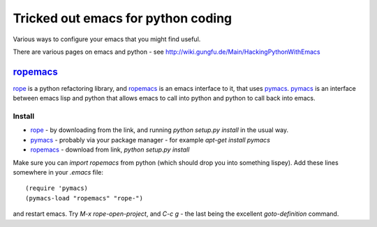 .. _tricked_out_emacs:

======================================
Tricked out emacs for python coding
======================================

Various ways to configure your emacs that you might find useful.

There are various pages on emacs and python - see http://wiki.gungfu.de/Main/HackingPythonWithEmacs

ropemacs_
---------

rope_  is a python refactoring library, and ropemacs_ is an emacs
interface to it, that uses pymacs_.  pymacs_ is an interface between
emacs lisp and python that allows emacs to call into python and python
to call back into emacs.  

Install
````````
- rope_ - by downloading from the link, and running `python setup.py
  install` in the usual way.
- pymacs_ - probably via your package manager - for example `apt-get
  install pymacs`
- ropemacs_ - download from link, `python setup.py install`

Make sure you can `import ropemacs` from python (which should drop you
into something lispey).  Add these lines somewhere in your `.emacs` file::

  (require 'pymacs)
  (pymacs-load "ropemacs" "rope-")

and restart emacs.  Try `M-x` `rope-open-project`, and `C-c g` - the
last being the excellent `goto-definition` command.

.. _rope: http://rope.sourceforge.net/
.. _pymacs: http://pymacs.progiciels-bpi.ca/pymacs.html
.. _ropemacs: http://rope.sourceforge.net/ropemacs.html

